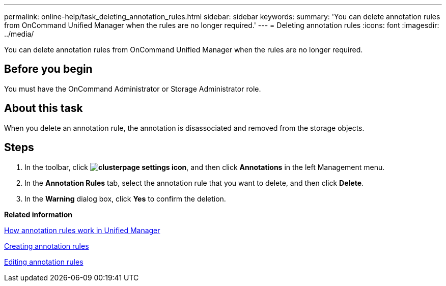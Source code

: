 ---
permalink: online-help/task_deleting_annotation_rules.html
sidebar: sidebar
keywords: 
summary: 'You can delete annotation rules from OnCommand Unified Manager when the rules are no longer required.'
---
= Deleting annotation rules
:icons: font
:imagesdir: ../media/

[.lead]
You can delete annotation rules from OnCommand Unified Manager when the rules are no longer required.

== Before you begin

You must have the OnCommand Administrator or Storage Administrator role.

== About this task

When you delete an annotation rule, the annotation is disassociated and removed from the storage objects.

== Steps

. In the toolbar, click *image:../media/clusterpage_settings_icon.gif[]*, and then click *Annotations* in the left Management menu.
. In the *Annotation Rules* tab, select the annotation rule that you want to delete, and then click *Delete*.
. In the *Warning* dialog box, click *Yes* to confirm the deletion.

*Related information*

xref:concept_how_annotation_rules_work_in_unified_manager.adoc[How annotation rules work in Unified Manager]

xref:task_creating_annotation_rules.adoc[Creating annotation rules]

xref:task_editing_annotation_rules.adoc[Editing annotation rules]
